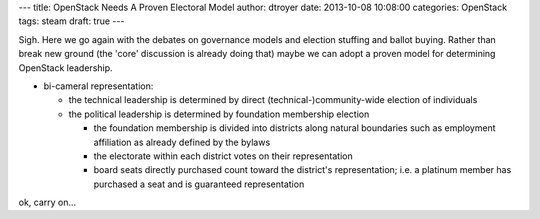 ---
title: OpenStack Needs A Proven Electoral Model
author: dtroyer
date: 2013-10-08 10:08:00
categories: OpenStack
tags: steam
draft: true
---

Sigh.  Here we go again with the debates on governance models and election stuffing and ballot buying.  Rather than break new ground (the 'core' discussion is already doing that) maybe we can adopt a proven model for determining OpenStack leadership.

* bi-cameral representation:

  * the technical leadership is determined by direct (technical-)community-wide election of individuals

  * the political leadership is determined by foundation membership election

    * the foundation membership is divided into districts along natural boundaries such as employment affiliation as already defined by the bylaws

    * the electorate within each district votes on their representation

    * board seats directly purchased count toward the district's representation; i.e. a platinum member has purchased a seat and is guaranteed representation

ok, carry on...    